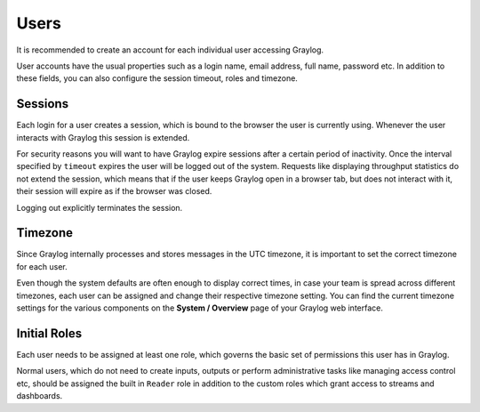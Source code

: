 *****
Users
*****

It is recommended to create an account for each individual user accessing Graylog.

User accounts have the usual properties such as a login name, email address, full name, password etc.
In addition to these fields, you can also configure the session timeout, roles and timezone.

.. image:: /images/create_user.png


Sessions
========

Each login for a user creates a session, which is bound to the browser the user is currently using. Whenever the user
interacts with Graylog this session is extended.

For security reasons you will want to have Graylog expire sessions after a certain period of inactivity. Once the interval
specified by ``timeout`` expires the user will be logged out of the system. Requests like displaying throughput statistics
do not extend the session, which means that if the user keeps Graylog open in a browser tab, but does not interact with it,
their session will expire as if the browser was closed.

Logging out explicitly terminates the session.


Timezone
========

Since Graylog internally processes and stores messages in the UTC timezone, it is important to set the correct timezone for each
user.

Even though the system defaults are often enough to display correct times, in case your team is spread across different
timezones, each user can be assigned and change their respective timezone setting. You can find the current timezone settings
for the various components on the **System / Overview** page of your Graylog web interface.


Initial Roles
=============

Each user needs to be assigned at least one role, which governs the basic set of permissions this user has in Graylog.

Normal users, which do not need to create inputs, outputs or perform administrative tasks like managing access control etc,
should be assigned the built in ``Reader`` role in addition to the custom roles which grant access to streams and dashboards.
